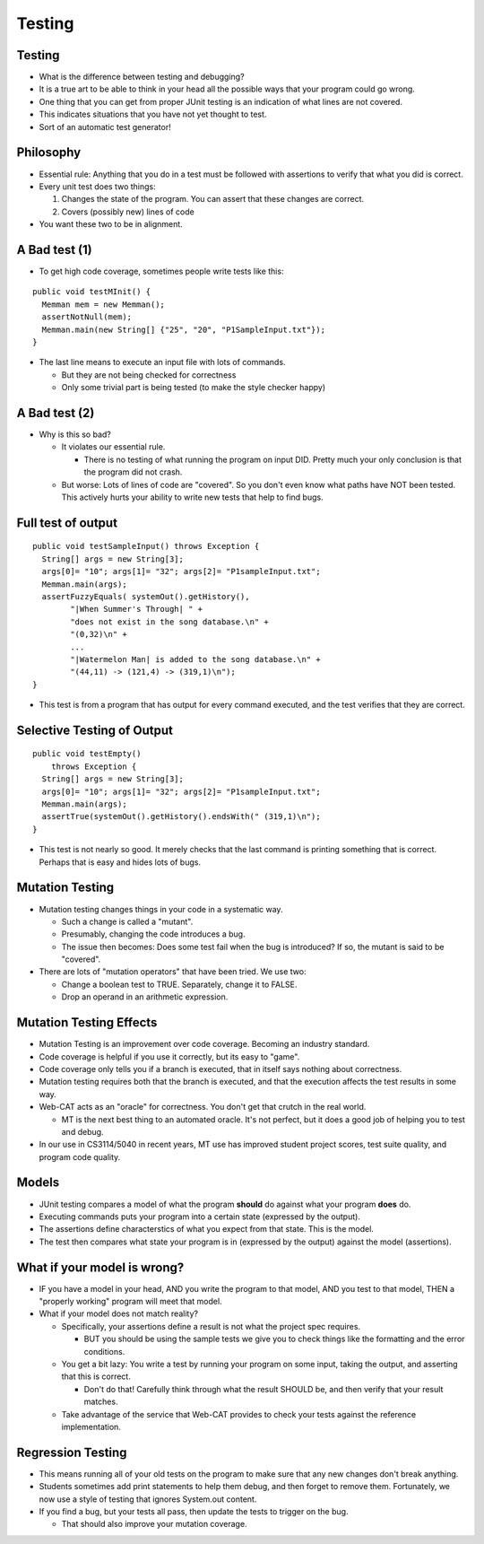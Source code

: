 .. This file is part of the OpenDSA eTextbook project. See
.. http://opendsa.org for more details.
.. Copyright (c) 2012-2020 by the OpenDSA Project Contributors, and
.. distributed under an MIT open source license.

.. avmetadata::
   :author: Cliff Shaffer

=======
Testing
=======

Testing
-------

.. revealjs-slide::

* What is the difference between testing and debugging?

* It is a true art to be able to think in your head all the
  possible ways that your program could go wrong.

* One thing that you can get from proper JUnit testing is an
  indication of what lines are not covered.

* This indicates situations that you have not yet thought to test.

* Sort of an automatic test generator!


Philosophy
----------

.. revealjs-slide::

* Essential rule: Anything that you do in a test must be 
  followed with assertions to verify that what you did is correct.

* Every unit test does two things:
  
  #. Changes the state of the program. You can assert that these
     changes are correct.
  #. Covers (possibly new) lines of code
    
* You want these two to be in alignment.

  
A Bad test (1)
--------------

.. revealjs-slide::

* To get high code coverage, sometimes people write tests like this:

::
  
   public void testMInit() {
     Memman mem = new Memman();
     assertNotNull(mem);
     Memman.main(new String[] {"25", "20", "P1SampleInput.txt"});
   }

* The last line means to execute an input file with lots of
  commands.

  * But they are not being checked for correctness
  * Only some trivial part is being tested (to make the style checker happy)


A Bad test (2)
--------------

.. revealjs-slide::

* Why is this so bad?
  
  * It violates our essential rule.
    
    * There is no testing of what running the program on
      input DID. Pretty much your only conclusion is that the
      program did not crash.

  * But worse: Lots of lines of code are "covered". So you don't
    even know what paths have NOT been tested. This actively hurts
    your ability to write new tests that help to find bugs.


Full test of output
-------------------

.. revealjs-slide::

::

  public void testSampleInput() throws Exception {
    String[] args = new String[3];
    args[0]= "10"; args[1]= "32"; args[2]= "P1sampleInput.txt";
    Memman.main(args);
    assertFuzzyEquals( systemOut().getHistory(),
          "|When Summer's Through| " +
          "does not exist in the song database.\n" +
          "(0,32)\n" +
          ...
          "|Watermelon Man| is added to the song database.\n" +
          "(44,11) -> (121,4) -> (319,1)\n");
  }

* This test is from a program that has output for every command
  executed, and the test verifies that they are correct.


Selective Testing of Output
---------------------------

.. revealjs-slide::

::

   public void testEmpty()
       throws Exception {
     String[] args = new String[3];
     args[0]= "10"; args[1]= "32"; args[2]= "P1sampleInput.txt";
     Memman.main(args);
     assertTrue(systemOut().getHistory().endsWith(" (319,1)\n");
   }

* This test is not nearly so good. It merely checks that the last
  command is printing something that is correct. Perhaps that is easy
  and hides lots of bugs.


Mutation Testing
----------------

.. revealjs-slide::

* Mutation testing changes things in your code in a systematic way.

  * Such a change is called a "mutant".

  * Presumably, changing the code introduces a bug.

  * The issue then becomes: Does some test fail when the bug is
    introduced? If so, the mutant is said to be "covered".

* There are lots of "mutation operators" that have been tried. We use two:

  * Change a boolean test to TRUE. Separately, change it to FALSE.

  * Drop an operand in an arithmetic expression.


Mutation Testing Effects
------------------------

.. revealjs-slide::

* Mutation Testing is an improvement over code coverage.
  Becoming an industry standard.

* Code coverage is helpful if you use it correctly, but its easy to
  "game".

* Code coverage only tells you if a branch is executed, that in
  itself says nothing about correctness.

* Mutation testing requires both that the branch is executed, and
  that the execution affects the test results in some way.

* Web-CAT acts as an "oracle" for correctness. You don't get that
  crutch in the real world.

  * MT is the next best thing to an automated oracle. It's not
    perfect, but it does a good job of helping you to test and debug.

* In our use in CS3114/5040 in recent years, MT use has improved
  student project scores, test suite quality, and program code
  quality.


Models
------

.. revealjs-slide::

* JUnit testing compares a model of what the program **should** do
  against what your program **does** do.
* Executing commands puts your program into a certain state
  (expressed by the output).
* The assertions define characterstics of what you expect from that
  state. This is the model.
* The test then compares what state your program is in (expressed
  by the output) against the model (assertions).


What if your model is wrong?
----------------------------

.. revealjs-slide::

* IF you have a model in your head, AND you write the program to
  that model, AND you test to that model, THEN a "properly working"
  program will meet that model.
* What if your model does not match reality?

  * Specifically, your assertions define a result is not what the
    project spec requires.

    * BUT you should be using the sample tests we give you to check
      things like the formatting and the error conditions.

  * You get a bit lazy: You write a test by running your program on
    some input, taking the output, and asserting that this is correct.

    * Don't do that! Carefully think through what the result SHOULD
      be, and then verify that your result matches.

  * Take advantage of the service that Web-CAT provides to check your
    tests against the reference implementation.


Regression Testing
------------------

.. revealjs-slide::

* This means running all of your old tests on the program to make
  sure that any new changes don't break anything.

* Students sometimes add print statements to help them debug, and
  then forget to remove them. Fortunately, we now use a style of
  testing that ignores System.out content.

* If you find a bug, but your tests all pass, then update the tests
  to trigger on the bug.

  * That should also improve your mutation coverage.
